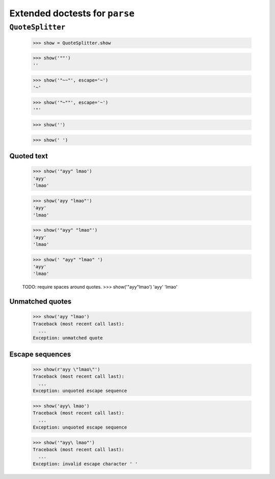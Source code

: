 Extended doctests for ``parse``
===============================

..
    >>> from parse import *


``QuoteSplitter``
-----------------
    >>> show = QuoteSplitter.show


    >>> show('""')
    ''

    >>> show('"~~"', escape='~')
    '~'

    >>> show('"~""', escape='~')
    '"'

    >>> show('')

    >>> show(' ')


Quoted text
~~~~~~~~~~~

    >>> show('"ayy" lmao')
    'ayy'
    'lmao'

    >>> show('ayy "lmao"')
    'ayy'
    'lmao'

    >>> show('"ayy" "lmao"')
    'ayy'
    'lmao'

    >>> show(' "ayy" "lmao" ')
    'ayy'
    'lmao'

    TODO: require spaces around quotes.
    >>> show('"ayy"lmao')
    'ayy'
    'lmao'


Unmatched quotes
~~~~~~~~~~~~~~~~

    >>> show('ayy "lmao')
    Traceback (most recent call last):
      ...
    Exception: unmatched quote


Escape sequences
~~~~~~~~~~~~~~~~

    >>> show(r'ayy \"lmao\"')
    Traceback (most recent call last):
      ...
    Exception: unquoted escape sequence

    >>> show('ayy\ lmao')
    Traceback (most recent call last):
      ...
    Exception: unquoted escape sequence

    >>> show('"ayy\ lmao"')
    Traceback (most recent call last):
      ...
    Exception: invalid escape character ' '

